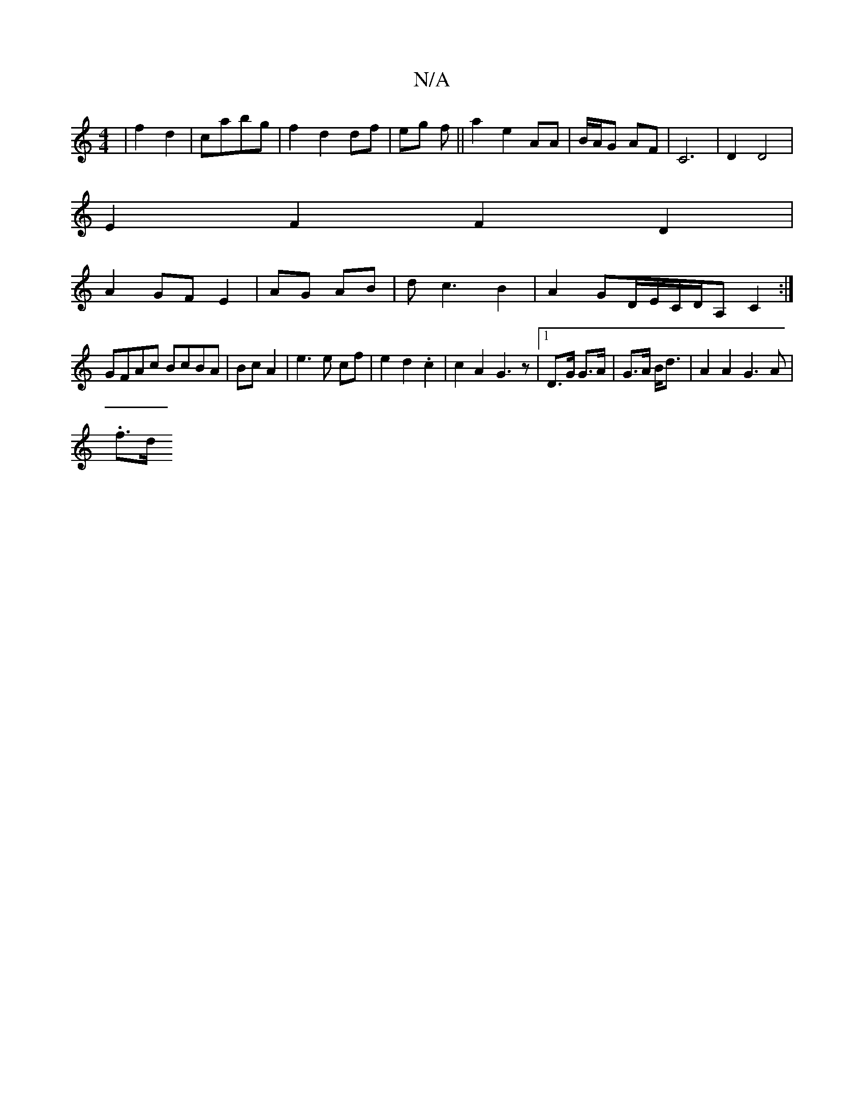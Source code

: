 X:1
T:N/A
M:4/4
R:N/A
K:Cmajor
2|f2 d2|cabg | f2 d2 df| eg f ||a2 e2 AA | B/A/G AF | C6 | D2 D4|
E2F2 F2D2|
A2 GF E2|AG AB|dc3 B2|A2GD/E/C/D/A,C2:|
GFAc BcBA|BcA2 | e3 e cf | e2 d2 .c2|c2A2G3z|1 D>G G>A|G>A B<d | A2 A2 G3 A | .
f>d